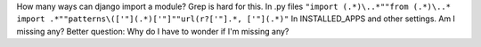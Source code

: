 How many ways can django import a module?
Grep is hard for this.
In .py files
``"import (.*)\..*""from (.*)\..* import .*""patterns\(['"](.*)['"]""url(r?['"].*, ['"](.*)"``
In INSTALLED_APPS and other settings.
Am I missing any? Better question: Why do I have to wonder if I'm
missing any?
